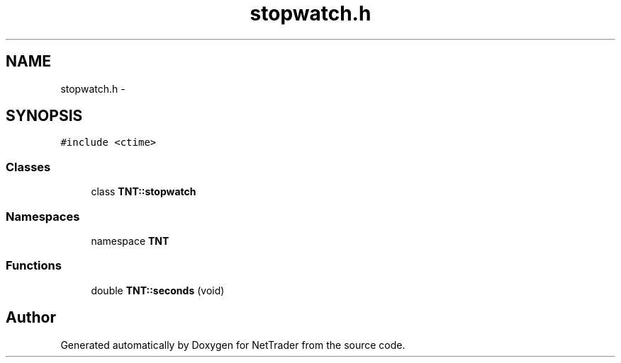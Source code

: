 .TH "stopwatch.h" 3 "Wed Nov 17 2010" "Version 0.5" "NetTrader" \" -*- nroff -*-
.ad l
.nh
.SH NAME
stopwatch.h \- 
.SH SYNOPSIS
.br
.PP
\fC#include <ctime>\fP
.br

.SS "Classes"

.in +1c
.ti -1c
.RI "class \fBTNT::stopwatch\fP"
.br
.in -1c
.SS "Namespaces"

.in +1c
.ti -1c
.RI "namespace \fBTNT\fP"
.br
.in -1c
.SS "Functions"

.in +1c
.ti -1c
.RI "double \fBTNT::seconds\fP (void)"
.br
.in -1c
.SH "Author"
.PP 
Generated automatically by Doxygen for NetTrader from the source code.

